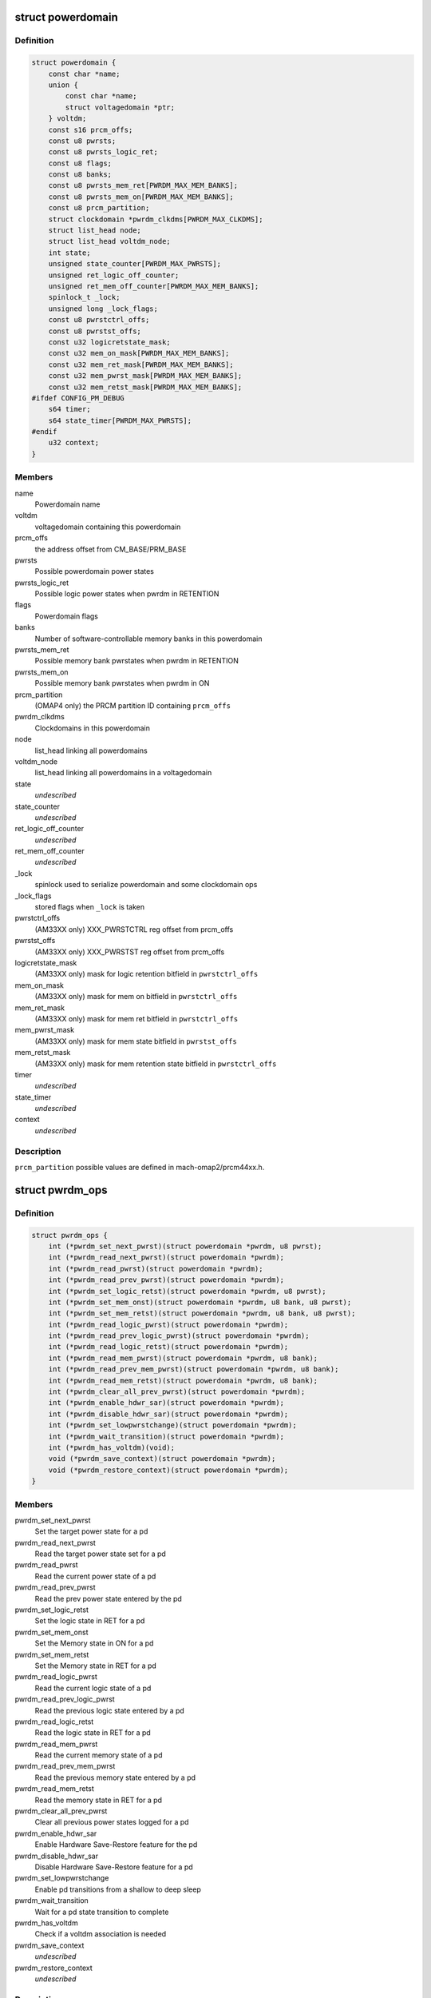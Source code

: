 .. -*- coding: utf-8; mode: rst -*-
.. src-file: arch/arm/mach-omap2/powerdomain.h

.. _`powerdomain`:

struct powerdomain
==================

.. c:type:: struct powerdomain

    OMAP powerdomain

.. _`powerdomain.definition`:

Definition
----------

.. code-block:: c

    struct powerdomain {
        const char *name;
        union {
            const char *name;
            struct voltagedomain *ptr;
        } voltdm;
        const s16 prcm_offs;
        const u8 pwrsts;
        const u8 pwrsts_logic_ret;
        const u8 flags;
        const u8 banks;
        const u8 pwrsts_mem_ret[PWRDM_MAX_MEM_BANKS];
        const u8 pwrsts_mem_on[PWRDM_MAX_MEM_BANKS];
        const u8 prcm_partition;
        struct clockdomain *pwrdm_clkdms[PWRDM_MAX_CLKDMS];
        struct list_head node;
        struct list_head voltdm_node;
        int state;
        unsigned state_counter[PWRDM_MAX_PWRSTS];
        unsigned ret_logic_off_counter;
        unsigned ret_mem_off_counter[PWRDM_MAX_MEM_BANKS];
        spinlock_t _lock;
        unsigned long _lock_flags;
        const u8 pwrstctrl_offs;
        const u8 pwrstst_offs;
        const u32 logicretstate_mask;
        const u32 mem_on_mask[PWRDM_MAX_MEM_BANKS];
        const u32 mem_ret_mask[PWRDM_MAX_MEM_BANKS];
        const u32 mem_pwrst_mask[PWRDM_MAX_MEM_BANKS];
        const u32 mem_retst_mask[PWRDM_MAX_MEM_BANKS];
    #ifdef CONFIG_PM_DEBUG
        s64 timer;
        s64 state_timer[PWRDM_MAX_PWRSTS];
    #endif
        u32 context;
    }

.. _`powerdomain.members`:

Members
-------

name
    Powerdomain name

voltdm
    voltagedomain containing this powerdomain

prcm_offs
    the address offset from CM_BASE/PRM_BASE

pwrsts
    Possible powerdomain power states

pwrsts_logic_ret
    Possible logic power states when pwrdm in RETENTION

flags
    Powerdomain flags

banks
    Number of software-controllable memory banks in this powerdomain

pwrsts_mem_ret
    Possible memory bank pwrstates when pwrdm in RETENTION

pwrsts_mem_on
    Possible memory bank pwrstates when pwrdm in ON

prcm_partition
    (OMAP4 only) the PRCM partition ID containing \ ``prcm_offs``\ 

pwrdm_clkdms
    Clockdomains in this powerdomain

node
    list_head linking all powerdomains

voltdm_node
    list_head linking all powerdomains in a voltagedomain

state
    *undescribed*

state_counter
    *undescribed*

ret_logic_off_counter
    *undescribed*

ret_mem_off_counter
    *undescribed*

\_lock
    spinlock used to serialize powerdomain and some clockdomain ops

\_lock_flags
    stored flags when \ ``_lock``\  is taken

pwrstctrl_offs
    (AM33XX only) XXX_PWRSTCTRL reg offset from prcm_offs

pwrstst_offs
    (AM33XX only) XXX_PWRSTST reg offset from prcm_offs

logicretstate_mask
    (AM33XX only) mask for logic retention bitfield
    in \ ``pwrstctrl_offs``\ 

mem_on_mask
    (AM33XX only) mask for mem on bitfield in \ ``pwrstctrl_offs``\ 

mem_ret_mask
    (AM33XX only) mask for mem ret bitfield in \ ``pwrstctrl_offs``\ 

mem_pwrst_mask
    (AM33XX only) mask for mem state bitfield in \ ``pwrstst_offs``\ 

mem_retst_mask
    (AM33XX only) mask for mem retention state bitfield
    in \ ``pwrstctrl_offs``\ 

timer
    *undescribed*

state_timer
    *undescribed*

context
    *undescribed*

.. _`powerdomain.description`:

Description
-----------

\ ``prcm_partition``\  possible values are defined in mach-omap2/prcm44xx.h.

.. _`pwrdm_ops`:

struct pwrdm_ops
================

.. c:type:: struct pwrdm_ops

    Arch specific function implementations

.. _`pwrdm_ops.definition`:

Definition
----------

.. code-block:: c

    struct pwrdm_ops {
        int (*pwrdm_set_next_pwrst)(struct powerdomain *pwrdm, u8 pwrst);
        int (*pwrdm_read_next_pwrst)(struct powerdomain *pwrdm);
        int (*pwrdm_read_pwrst)(struct powerdomain *pwrdm);
        int (*pwrdm_read_prev_pwrst)(struct powerdomain *pwrdm);
        int (*pwrdm_set_logic_retst)(struct powerdomain *pwrdm, u8 pwrst);
        int (*pwrdm_set_mem_onst)(struct powerdomain *pwrdm, u8 bank, u8 pwrst);
        int (*pwrdm_set_mem_retst)(struct powerdomain *pwrdm, u8 bank, u8 pwrst);
        int (*pwrdm_read_logic_pwrst)(struct powerdomain *pwrdm);
        int (*pwrdm_read_prev_logic_pwrst)(struct powerdomain *pwrdm);
        int (*pwrdm_read_logic_retst)(struct powerdomain *pwrdm);
        int (*pwrdm_read_mem_pwrst)(struct powerdomain *pwrdm, u8 bank);
        int (*pwrdm_read_prev_mem_pwrst)(struct powerdomain *pwrdm, u8 bank);
        int (*pwrdm_read_mem_retst)(struct powerdomain *pwrdm, u8 bank);
        int (*pwrdm_clear_all_prev_pwrst)(struct powerdomain *pwrdm);
        int (*pwrdm_enable_hdwr_sar)(struct powerdomain *pwrdm);
        int (*pwrdm_disable_hdwr_sar)(struct powerdomain *pwrdm);
        int (*pwrdm_set_lowpwrstchange)(struct powerdomain *pwrdm);
        int (*pwrdm_wait_transition)(struct powerdomain *pwrdm);
        int (*pwrdm_has_voltdm)(void);
        void (*pwrdm_save_context)(struct powerdomain *pwrdm);
        void (*pwrdm_restore_context)(struct powerdomain *pwrdm);
    }

.. _`pwrdm_ops.members`:

Members
-------

pwrdm_set_next_pwrst
    Set the target power state for a pd

pwrdm_read_next_pwrst
    Read the target power state set for a pd

pwrdm_read_pwrst
    Read the current power state of a pd

pwrdm_read_prev_pwrst
    Read the prev power state entered by the pd

pwrdm_set_logic_retst
    Set the logic state in RET for a pd

pwrdm_set_mem_onst
    Set the Memory state in ON for a pd

pwrdm_set_mem_retst
    Set the Memory state in RET for a pd

pwrdm_read_logic_pwrst
    Read the current logic state of a pd

pwrdm_read_prev_logic_pwrst
    Read the previous logic state entered by a pd

pwrdm_read_logic_retst
    Read the logic state in RET for a pd

pwrdm_read_mem_pwrst
    Read the current memory state of a pd

pwrdm_read_prev_mem_pwrst
    Read the previous memory state entered by a pd

pwrdm_read_mem_retst
    Read the memory state in RET for a pd

pwrdm_clear_all_prev_pwrst
    Clear all previous power states logged for a pd

pwrdm_enable_hdwr_sar
    Enable Hardware Save-Restore feature for the pd

pwrdm_disable_hdwr_sar
    Disable Hardware Save-Restore feature for a pd

pwrdm_set_lowpwrstchange
    Enable pd transitions from a shallow to deep sleep

pwrdm_wait_transition
    Wait for a pd state transition to complete

pwrdm_has_voltdm
    Check if a voltdm association is needed

pwrdm_save_context
    *undescribed*

pwrdm_restore_context
    *undescribed*

.. _`pwrdm_ops.description`:

Description
-----------

Regarding \ ``pwrdm_set_lowpwrstchange``\ : On the OMAP2 and 3-family
chips, a powerdomain's power state is not allowed to directly
transition from one low-power state (e.g., CSWR) to another
low-power state (e.g., OFF) without first waking up the
powerdomain.  This wastes energy.  So OMAP4 chips support the
ability to transition a powerdomain power state directly from one
low-power state to another.  The function pointed to by
\ ``pwrdm_set_lowpwrstchange``\  is intended to configure the OMAP4
hardware powerdomain state machine to enable this feature.

.. This file was automatic generated / don't edit.

